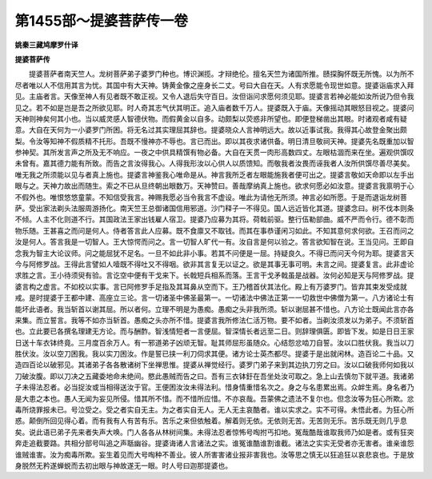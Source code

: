 第1455部～提婆菩萨传一卷
============================

**姚秦三藏鸠摩罗什译**

**提婆菩萨传**


　　提婆菩萨者南天竺人。龙树菩萨弟子婆罗门种也。博识渊揽。才辩绝伦。擅名天竺为诸国所推。赜探胸怀既无所愧。以为所不尽者唯以人不信用其言为忧。其国中有大天神。铸黄金像之座身长二丈。号曰大自在天。人有求愿能令现世如意。提婆诣庙求入拜见。主庙者言。天像至神人有见者既不敢正视。又令人退后失守百日。汝但诣问求愿何须见耶。提婆言若神必能如汝所说乃但令我见之。若不如是岂是吾之所欲见耶。时人奇其志气伏其明正。追入庙者数千万人。提婆既入于庙。天像摇动其眼怒目视之。提婆问天神则神矣何其小也。当以威灵感人智德伏物。而假黄金以自多。动颇梨以荧惑非所望也。即便登梯凿出其眼。时诸观者咸有疑意。大自在天何为一小婆罗门所困。将无名过其实理屈其辞也。提婆晓众人言神明远大。故以近事试我。我得其心故登金聚出颇梨。令汝等知神不假质精不托形。吾既不慢神亦不辱也。言已而出。即以其夜求诸供备。明日清旦敬祠天神。提婆先名既重加以智参神契。其所发言声之所及无不响应。一夜之中供具精馔有物必备。大自在天贯一肉形高数四丈。左眼枯涸而来在坐。遍观供馔叹未曾有。嘉其德力能有所致。而告之言汝得我心。人得我形汝以心供人以质馈知。而敬我者汝畏而诬我者人汝所供馔尽善尽美矣。唯无我之所须能以见与者真上施也。提婆言神鉴我心唯命是从。神言我所乏者左眼能施我者便可出之。提婆言敬如天命即以左手出眼与之。天神力故出而随生。索之不已从旦终朝出眼数万。天神赞曰。善哉摩纳真上施也。欲求何愿必如汝意。提婆言我禀明于心不假外也。唯恨悠悠童蒙。不知信受我言。神赐我愿必当令我言不虚设。唯此为请他无所须。神言必如所愿。于是而退诣龙树菩萨。受出家法剃头法服周游扬化。南天竺王总御诸国信用邪道。沙门释子一不得见。国人远近皆化其道。提婆念曰。树不伐本则条不倾。人主不化则道不行。其国政法王家出钱雇人宿卫。提婆乃应募为其将。荷戟前驱。整行伍勒部曲。威不严而令行。德不彰而物乐随。王甚喜之而问是何人。侍者答言此人应募。既不食廪又不取钱。而其在事恭谨闲习如此。不知其意何求何欲。王召而问之汝是何人。答言我是一切智人。王大惊愕而问之。言一切智人旷代一有。汝自言是何以验之。答言欲知智在说。王当见问。王即自念我为智主大论议师。问之能屈犹不足名。一旦不如此非小事。若其不问便是一屈。持疑良久。不得已而问天今何为耶。提婆言天今与阿修罗战。王得此言譬如人噎既不得吐又不得咽。欲非其言复无以证之。欲是其事无事可明。未言之间。提婆复言。此非虚论求胜之言。王小待须臾有验。言讫空中便有干戈来下。长戟短兵相系而落。王言干戈矛戟虽是战器。汝何必知是天与阿修罗战。提婆言构之虚言。不如校以实事。言已阿修罗手足指及其耳鼻从空而下。王乃稽首伏其法化。殿上有万婆罗门。皆弃其束发受成就戒。是时提婆于王都中建、高座立三论。言一切诸圣中佛圣最第一。一切诸法中佛法正第一一切救世中佛僧为第一。八方诸论士有能坏此语者。我当斩首以谢其屈。所以者何。立理不明是为愚痴。愚痴之头非我所须。斩以谢屈甚不惜也。八方论士既闻此言亦各来集。而立誓言。我等不如亦当斩首。愚痴之头亦所不惜。提婆言我所修法仁活万物。要不如者。当剃汝须发以为弟子。不须斩首也。立此要已各撰名理建无方论。而与酬酢。智浅情短者一言便屈。智深情长者远至二日。则辞理俱匮。即皆下发。如是日日王家日送十车衣钵终竟。三月度百余万人。有一邪道弟子凶顽无智。耻其师屈形虽随众。心结怨忿啮刀自誓。汝以口胜伏我。我当以刀胜伏汝。汝以空刀困我。我以实刀困汝。作是誓已挟一利刀伺求其便。诸方论士英杰都尽。提婆于是出就闲林。造百论二十品。又造四百论以破邪见。其诸弟子各各散诸树下坐禅思惟。提婆从禅觉经行。婆罗门弟子来到其边执刀穷之曰。汝以口破我师何如我以刀破汝腹。即以刀决之五藏委地命未绝间。愍此愚贼而告之曰。吾有三衣钵釪在吾坐处汝可取之。急上山去慎勿下就平道。我诸弟子未得法忍者。必当捉汝或当相得送汝于官。王便困汝汝未得法利。惜身情重惜名次之。身之与名患累出焉。众衅生焉。身名者乃是大患之本也。愚人无闻为妄见所侵。惜其所不惜。而不惜所应惜。不亦哀哉。吾蒙佛之遗法不复尔也。但念汝等为狂心所欺。忿毒所烧罪报未已。号泣受之。受之者实自无主。为之者实自无人。无人无主哀酷者。谁以实求之。实不可得。未悟此者。为狂心所惑。颠倒所回见得心着。而有我有人有苦有乐。苦乐之来但依触着。解着则无依。无依则无苦。无苦则无乐。苦乐既无则几乎息矣。说此语已弟子先来者失声大唤。门人各各从林树间集。未得法忍者惊怖号啕拊丐扣地。冤哉酷哉谁取我师乃如是者。或有狂突奔走追截要路。共相分部号叫追之声聒幽谷。提婆诲诸人言诸法之实。谁冤谁酷谁割谁截。诸法之实实无受者亦无害者。谁亲谁怨谁贼谁害。汝为痴毒所欺。妄生着见而大号啕种不善业。彼人所害害诸业报非害我也。汝等思之慎无以狂追狂以哀悲哀也。于是放身脱然无矜遂蝉蜕而去初出眼与神故遂无一眼。时人号曰迦那提婆也。
